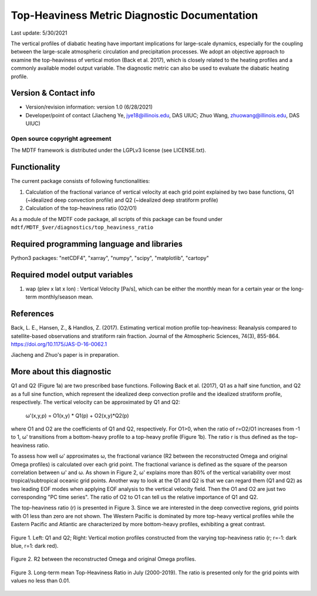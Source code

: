Top-Heaviness Metric Diagnostic Documentation
================================

Last update: 5/30/2021

The vertical profiles of diabatic heating have important implications for large-scale dynamics, especially for the coupling between the large-scale atmospheric circulation and precipitation processes. We adopt an objective approach to examine the top-heaviness of vertical motion (Back et al. 2017), which is closely related to the heating profiles and a commonly available model output variable. The diagnostic metric can also be used to evaluate the diabatic heating profile.

Version & Contact info
----------------------

.. '-' starts items in a bulleted list:
   https://docutils.sourceforge.io/docs/user/rst/quickref.html#bullet-lists

- Version/revision information: version 1.0 (6/28/2021)
- Developer/point of contact (Jiacheng Ye, jye18@illinois.edu, DAS UIUC; Zhuo Wang, zhuowang@illinois.edu, DAS UIUC)

.. Underline with '^'s to make a third-level heading.

Open source copyright agreement
^^^^^^^^^^^^^^^^^^^^^^^^^^^^^^^

The MDTF framework is distributed under the LGPLv3 license (see LICENSE.txt).

Functionality
-------------

The current package consists of following functionalities:

(1) Calculation of the fractional variance of vertical velocity at each grid point explained by two base functions, Q1 (~idealized deep convection profile) and Q2 (~idealized deep stratiform profile)

(2) Calculation of the top-heaviness ratio (O2/O1)

As a module of the MDTF code package, all scripts of this package can be found under
``mdtf/MDTF_$ver/diagnostics/top_heaviness_ratio``

Required programming language and libraries
-------------------------------------------

Python3 packages: "netCDF4", "xarray", "numpy", "scipy", "matplotlib", "cartopy"

Required model output variables
-------------------------------

1) wap (plev x lat x lon) : Vertical Velocity [Pa/s], which can be either the monthly mean for a certain year or the long-term monthly/season mean.

References
----------

.. :

Back, L. E., Hansen, Z., & Handlos, Z. (2017). Estimating vertical motion profile top-heaviness: Reanalysis compared to satellite-based observations and stratiform rain fraction. Journal of the Atmospheric Sciences, 74(3), 855-864. https://doi.org/10.1175/JAS-D-16-0062.1

Jiacheng and Zhuo's paper is in preparation.

More about this diagnostic
--------------------------

Q1 and Q2 (Figure 1a) are two prescribed base functions. Following Back et al. (2017), Q1 as a half sine function, and Q2 as a full sine function, which represent the idealized deep convection profile and the idealized stratiform profile, respectively. The vertical velocity can be approximated by Q1 and Q2:

      ω'(x,y,p) = O1(x,y) * Q1(p) + O2(x,y)*Q2(p) 


where O1 and O2 are the coefficients of Q1 and Q2, respectively. For O1>0, when the ratio of r=O2/O1 increases from -1 to 1, ω' transitions from a bottom-heavy profile to a top-heavy profile (Figure 1b). The ratio r is thus defined as the top-heaviness ratio.

To assess how well ω' approximates ω, the fractional variance (R2 between the reconstructed Omega and original Omega profiles) is calculated over each grid point. The fractional variance is defined as the square of the pearson correlation between ω' and ω. As shown in Figure 2,  ω' explains more than 80% of the vertical variability over most tropical/subtropical oceanic grid points. Another way to look at the Q1 and Q2 is that we can regard them (Q1 and Q2) as two leading EOF modes when applying EOF analysis to the vertical velocity field. Then the O1 and O2 are just two corresponding "PC time series". The ratio of O2 to O1 can tell us the relative importance of Q1 and Q2.  

The top-heaviness ratio (r) is presented in Figure 3. Since we are interested in the deep convective regions, grid points with O1 less than zero are not shown. The Western Pacific is dominated by more top-heavy vertical profiles while the Eastern Pacific and Atlantic are characterized by more bottom-heavy profiles, exhibiting a great contrast.   



.. figure:: Q1&Q2_R.png
   :align: center
   :width: 75 %
   
   Figure 1. Left: Q1 and Q2; Right: Vertical motion profiles constructed from the varying top-heaviness ratio (r; r=-1: dark blue, r=1: dark red).
   

.. figure:: R2_Between_Recon_Omega&Original.png
   :align: center
   :width: 75 %

   Figure 2. R2 between the reconstructed Omega and original Omega profiles.
   

.. figure:: Top_Heaviness_Ratio.png
   :align: center
   :width: 75 %
   
   Figure 3. Long-term mean Top-Heaviness Ratio in July (2000-2019). The ratio is presented only for the grid points with values no less than 0.01.
